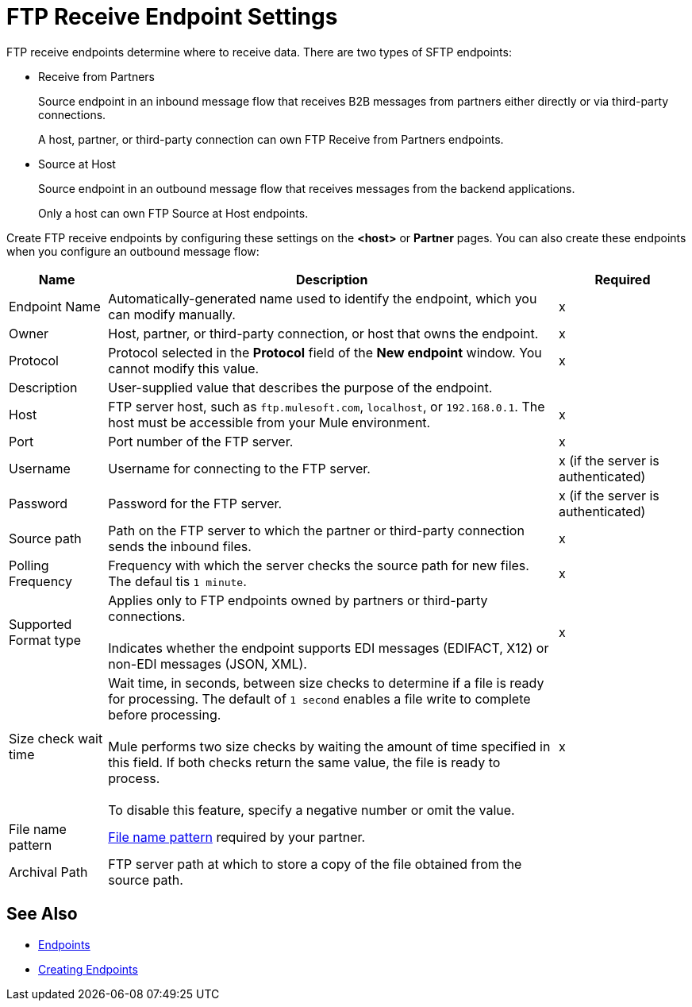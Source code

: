 = FTP Receive Endpoint Settings

FTP receive endpoints determine where to receive data. There are two types of SFTP endpoints:

* Receive from Partners
+
Source endpoint in an inbound message flow that receives B2B messages from partners either directly or via third-party connections.
+
A host, partner, or third-party connection can own FTP Receive from Partners endpoints.
+
* Source at Host
+
Source endpoint in an outbound message flow that receives messages from the backend applications.
+
Only a host can own FTP Source at Host endpoints.


Create FTP receive endpoints by configuring these settings on the *<host>* or *Partner* pages. You can also create these endpoints when you configure an outbound message flow:

[%header%autowidth.spread]
|===
|Name |Description |Required
| Endpoint Name
| Automatically-generated name used to identify the endpoint, which you can modify manually.
|x

| Owner
| Host, partner, or third-party connection, or host that owns the endpoint.
|x

| Protocol
| Protocol selected in the *Protocol* field of the *New endpoint* window. You cannot modify this value.
| x

| Description
| User-supplied value that describes the purpose of the endpoint.
|

| Host
| FTP server host, such as `ftp.mulesoft.com`, `localhost`, or `192.168.0.1`. The host must be accessible from your Mule environment.
| x

| Port
| Port number of the FTP server.
| x

| Username
| Username for connecting to the FTP server.
| x (if the server is authenticated)


| Password
| Password for the FTP server.
| x (if the server is authenticated)

| Source path
| Path on the FTP server to which the partner or third-party connection sends the inbound files.
| x

| Polling Frequency
| Frequency with which the server checks the source path for new files. The defaul tis `1 minute`.
| x

| Supported Format type
| Applies only to FTP endpoints owned by partners or third-party connections.
{sp} +
{sp} +
 Indicates whether the endpoint supports EDI messages (EDIFACT, X12) or non-EDI messages (JSON, XML).
| x

| Size check wait time
| Wait time, in seconds, between size checks to determine if a file is ready for processing. The default of `1 second` enables a file write to complete before processing.
{sp} +
{sp} +
Mule performs two size checks by waiting the amount of time specified in this field. If both checks return the same value, the file is ready to process.
{sp} +
{sp} +
To disable this feature, specify a negative number or omit the value.
| x

| File name pattern
| xref:file-name-pattern.adoc[File name pattern] required by your partner.
|

| Archival Path
| FTP server path at which to store a copy of the file obtained from the source path.
|
|===

== See Also

* xref:endpoints.adoc[Endpoints]
* xref:create-endpoint.adoc[Creating Endpoints]

